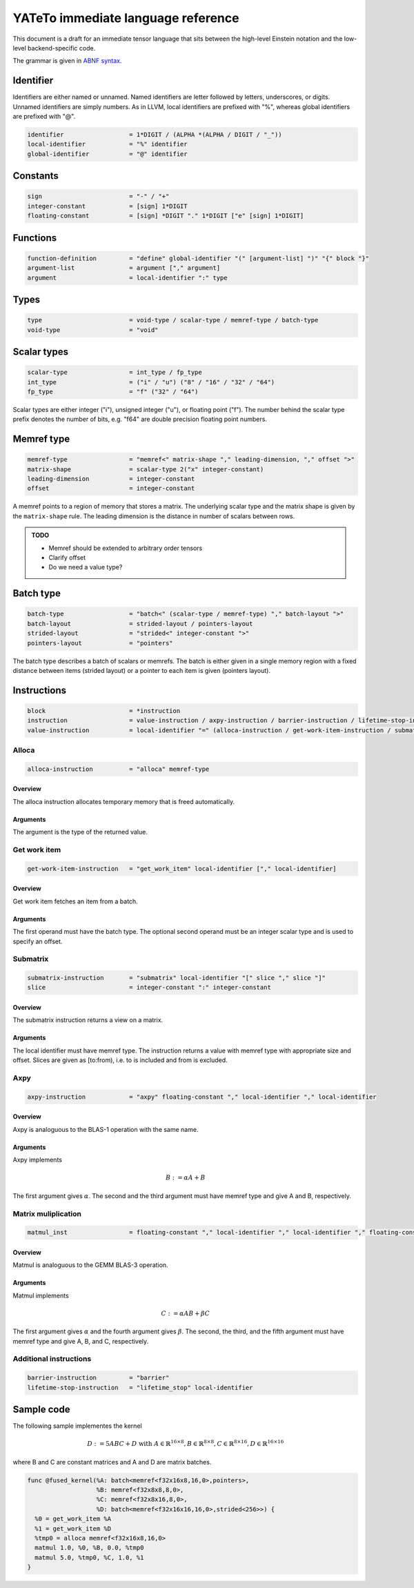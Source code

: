 .. Copyright (C) 2023 Intel Corporation
   SPDX-License-Identifier: BSD-3-Clause

.. _descriptor:

===================================
YATeTo immediate language reference
===================================

This document is a draft for an immediate tensor language that sits between the high-level
Einstein notation and the low-level backend-specific code.

The grammar is given in `ABNF syntax <https://www.ietf.org/rfc/rfc5234.txt>`_.

Identifier
==========

Identifiers are either named or unnamed.
Named identifiers are letter followed by letters, underscores, or digits.
Unnamed identifiers are simply numbers.
As in LLVM, local identifiers are prefixed with "%", whereas global identifiers
are prefixed with "@".

.. code:: abnf

    identifier                  = 1*DIGIT / (ALPHA *(ALPHA / DIGIT / "_"))
    local-identifier            = "%" identifier
    global-identifier           = "@" identifier

Constants
=========

.. code:: abnf

    sign                        = "-" / "+"
    integer-constant            = [sign] 1*DIGIT
    floating-constant           = [sign] *DIGIT "." 1*DIGIT ["e" [sign] 1*DIGIT]

Functions
=========

.. code:: abnf

    function-definition         = "define" global-identifier "(" [argument-list] ")" "{" block "}"
    argument-list               = argument ["," argument]
    argument                    = local-identifier ":" type

Types
=====

.. code:: abnf

    type                        = void-type / scalar-type / memref-type / batch-type
    void-type                   = "void"

Scalar types
============

.. code:: abnf

    scalar-type                 = int_type / fp_type
    int_type                    = ("i" / "u") ("8" / "16" / "32" / "64")
    fp_type                     = "f" ("32" / "64")

Scalar types are either integer ("i"), unsigned integer ("u"),
or floating point ("f").
The number behind the scalar type prefix denotes the number of bits,
e.g. "f64" are double precision floating point numbers.

Memref type
===========

.. code:: abnf

    memref-type                 = "memref<" matrix-shape "," leading-dimension, "," offset ">"
    matrix-shape                = scalar-type 2("x" integer-constant)
    leading-dimension           = integer-constant
    offset                      = integer-constant

A memref points to a region of memory that stores a matrix.
The underlying scalar type and the matrix shape is given by the ``matrix-shape`` rule.
The leading dimension is the distance in number of scalars between rows.

.. admonition:: TODO

    - Memref should be extended to arbitrary order tensors
    - Clarify offset
    - Do we need a value type?

Batch type
==========

.. code:: abnf

    batch-type                  = "batch<" (scalar-type / memref-type) "," batch-layout ">"
    batch-layout                = strided-layout / pointers-layout
    strided-layout              = "strided<" integer-constant ">"
    pointers-layout             = "pointers"

The batch type describes a batch of scalars or memrefs.
The batch is either given in a single memory region with a fixed
distance between items (strided layout) or a pointer to each item is given (pointers layout).

Instructions
============

.. code:: abnf

    block                       = *instruction
    instruction                 = value-instruction / axpy-instruction / barrier-instruction / lifetime-stop-instruction / matmul_inst
    value-instruction           = local-identifier "=" (alloca-instruction / get-work-item-instruction / submatrix-instruction)

Alloca
------

.. code:: abnf

    alloca-instruction          = "alloca" memref-type

Overview
........

The alloca instruction allocates temporary memory that is freed automatically.

Arguments
.........

The argument is the type of the returned value.

Get work item
-------------

.. code:: abnf

    get-work-item-instruction   = "get_work_item" local-identifier ["," local-identifier]

Overview
........

Get work item fetches an item from a batch.

Arguments
.........

The first operand must have the batch type.
The optional second operand must be an integer scalar type and is used to specify
an offset.

Submatrix
---------

.. code:: abnf

    submatrix-instruction       = "submatrix" local-identifier "[" slice "," slice "]"
    slice                       = integer-constant ":" integer-constant

Overview
........

The submatrix instruction returns a view on a matrix.

Arguments
.........

The local identifier must have memref type.
The instruction returns a value with memref type with appropriate size and offset.
Slices are given as [to:from), i.e. to is included and from is excluded.


Axpy
----

.. code:: abnf

    axpy-instruction            = "axpy" floating-constant "," local-identifier "," local-identifier

Overview
........

Axpy is analoguous to the BLAS-1 operation with the same name.

Arguments
.........

Axpy implements

.. math::

    B := \alpha A + B

The first argument gives :math:`\alpha`.
The second and the third argument must have memref type and give A and B, respectively.

Matrix muliplication
--------------------

.. code:: abnf

    matmul_inst                 = floating-constant "," local-identifier "," local-identifier "," floating-constant "," local-identifier

Overview
........

Matmul is analoguous to the GEMM BLAS-3 operation.

Arguments
.........

Matmul implements

.. math::

    C := \alpha A B + \beta C

The first argument gives :math:`\alpha` and the fourth argument gives :math:`\beta`.
The second, the third, and the fifth argument must have memref type and give
A, B, and C, respectively.

Additional instructions
-----------------------

.. code:: abnf

    barrier-instruction         = "barrier"
    lifetime-stop-instruction   = "lifetime_stop" local-identifier

Sample code
===========

The following sample implementes the kernel

.. math::

    D := 5 A B C + D \text{ with }
        A \in \mathbb{R}^{16\times 8},
        B \in \mathbb{R}^{8\times 8},
        C \in \mathbb{R}^{8\times 16},
        D \in \mathbb{R}^{16\times 16}

where B and C are constant matrices and A and D are matrix batches.

.. code::

   func @fused_kernel(%A: batch<memref<f32x16x8,16,0>,pointers>,
                      %B: memref<f32x8x8,8,0>,
                      %C: memref<f32x8x16,8,0>,
                      %D: batch<memref<f32x16x16,16,0>,strided<256>>) {
     %0 = get_work_item %A
     %1 = get_work_item %D
     %tmp0 = alloca memref<f32x16x8,16,0>
     matmul 1.0, %0, %B, 0.0, %tmp0
     matmul 5.0, %tmp0, %C, 1.0, %1
   }

